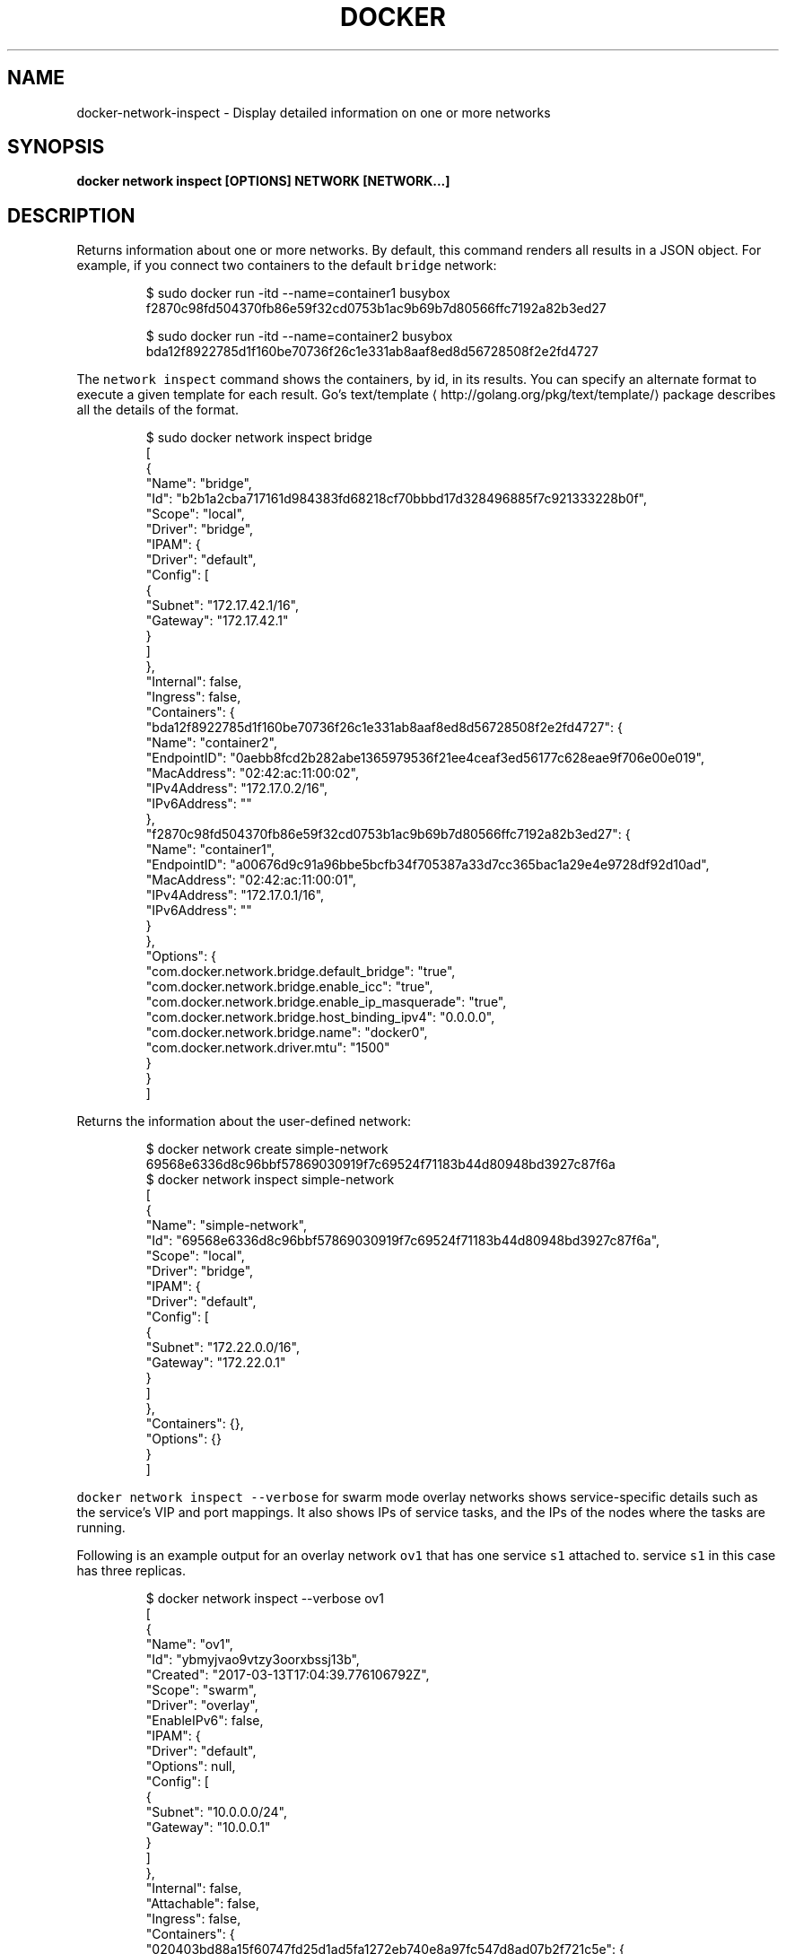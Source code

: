 .TH "DOCKER" "1" "Aug 2018" "Docker Community" "" 
.nh
.ad l


.SH NAME
.PP
docker\-network\-inspect \- Display detailed information on one or more networks


.SH SYNOPSIS
.PP
\fBdocker network inspect [OPTIONS] NETWORK [NETWORK...]\fP


.SH DESCRIPTION
.PP
Returns information about one or more networks. By default, this command renders all results in a JSON object. For example, if you connect two containers to the default \fB\fCbridge\fR network:

.PP
.RS

.nf
$ sudo docker run \-itd \-\-name=container1 busybox
f2870c98fd504370fb86e59f32cd0753b1ac9b69b7d80566ffc7192a82b3ed27

$ sudo docker run \-itd \-\-name=container2 busybox
bda12f8922785d1f160be70736f26c1e331ab8aaf8ed8d56728508f2e2fd4727

.fi
.RE

.PP
The \fB\fCnetwork inspect\fR command shows the containers, by id, in its
results. You can specify an alternate format to execute a given
template for each result. Go's
text/template
\[la]http://golang.org/pkg/text/template/\[ra] package
describes all the details of the format.

.PP
.RS

.nf
$ sudo docker network inspect bridge
[
    {
        "Name": "bridge",
        "Id": "b2b1a2cba717161d984383fd68218cf70bbbd17d328496885f7c921333228b0f",
        "Scope": "local",
        "Driver": "bridge",
        "IPAM": {
            "Driver": "default",
            "Config": [
                {
                    "Subnet": "172.17.42.1/16",
                    "Gateway": "172.17.42.1"
                }
            ]
        },
        "Internal": false,
        "Ingress": false,
        "Containers": {
            "bda12f8922785d1f160be70736f26c1e331ab8aaf8ed8d56728508f2e2fd4727": {
                "Name": "container2",
                "EndpointID": "0aebb8fcd2b282abe1365979536f21ee4ceaf3ed56177c628eae9f706e00e019",
                "MacAddress": "02:42:ac:11:00:02",
                "IPv4Address": "172.17.0.2/16",
                "IPv6Address": ""
            },
            "f2870c98fd504370fb86e59f32cd0753b1ac9b69b7d80566ffc7192a82b3ed27": {
                "Name": "container1",
                "EndpointID": "a00676d9c91a96bbe5bcfb34f705387a33d7cc365bac1a29e4e9728df92d10ad",
                "MacAddress": "02:42:ac:11:00:01",
                "IPv4Address": "172.17.0.1/16",
                "IPv6Address": ""
            }
        },
        "Options": {
            "com.docker.network.bridge.default\_bridge": "true",
            "com.docker.network.bridge.enable\_icc": "true",
            "com.docker.network.bridge.enable\_ip\_masquerade": "true",
            "com.docker.network.bridge.host\_binding\_ipv4": "0.0.0.0",
            "com.docker.network.bridge.name": "docker0",
            "com.docker.network.driver.mtu": "1500"
        }
    }
]

.fi
.RE

.PP
Returns the information about the user\-defined network:

.PP
.RS

.nf
$ docker network create simple\-network
69568e6336d8c96bbf57869030919f7c69524f71183b44d80948bd3927c87f6a
$ docker network inspect simple\-network
[
    {
        "Name": "simple\-network",
        "Id": "69568e6336d8c96bbf57869030919f7c69524f71183b44d80948bd3927c87f6a",
        "Scope": "local",
        "Driver": "bridge",
        "IPAM": {
            "Driver": "default",
            "Config": [
                {
                    "Subnet": "172.22.0.0/16",
                    "Gateway": "172.22.0.1"
                }
            ]
        },
        "Containers": {},
        "Options": {}
    }
]

.fi
.RE

.PP
\fB\fCdocker network inspect \-\-verbose\fR for swarm mode overlay networks shows service\-specific
details such as the service's VIP and port mappings. It also shows IPs of service tasks,
and the IPs of the nodes where the tasks are running.

.PP
Following is an example output for an overlay network \fB\fCov1\fR that has one service \fB\fCs1\fR
attached to. service \fB\fCs1\fR in this case has three replicas.

.PP
.RS

.nf
$ docker network inspect \-\-verbose ov1
[
    {
        "Name": "ov1",
        "Id": "ybmyjvao9vtzy3oorxbssj13b",
        "Created": "2017\-03\-13T17:04:39.776106792Z",
        "Scope": "swarm",
        "Driver": "overlay",
        "EnableIPv6": false,
        "IPAM": {
            "Driver": "default",
            "Options": null,
            "Config": [
                {
                    "Subnet": "10.0.0.0/24",
                    "Gateway": "10.0.0.1"
                }
            ]
        },
        "Internal": false,
        "Attachable": false,
        "Ingress": false,
        "Containers": {
            "020403bd88a15f60747fd25d1ad5fa1272eb740e8a97fc547d8ad07b2f721c5e": {
                "Name": "s1.1.pjn2ik0sfgkfzed3h0s00gs9o",
                "EndpointID": "ad16946f416562d658f3bb30b9830d73ad91ccf6feae44411269cd0ff674714e",
                "MacAddress": "02:42:0a:00:00:04",
                "IPv4Address": "10.0.0.4/24",
                "IPv6Address": ""
            }
        },
        "Options": {
            "com.docker.network.driver.overlay.vxlanid\_list": "4097"
        },
        "Labels": {},
        "Peers": [
            {
                "Name": "net\-3\-5d3cfd30a58c",
                "IP": "192.168.33.13"
            },
            {
                "Name": "net\-1\-6ecbc0040a73",
                "IP": "192.168.33.11"
            },
            {
                "Name": "net\-2\-fb80208efd75",
                "IP": "192.168.33.12"
            }
        ],
        "Services": {
            "s1": {
                "VIP": "10.0.0.2",
                "Ports": [],
                "LocalLBIndex": 257,
                "Tasks": [
                    {
                        "Name": "s1.2.q4hcq2aiiml25ubtrtg4q1txt",
                        "EndpointID": "040879b027e55fb658e8b60ae3b87c6cdac7d291e86a190a3b5ac6567b26511a",
                        "EndpointIP": "10.0.0.5",
                        "Info": {
                            "Host IP": "192.168.33.11"
                        }
                    },
                    {
                        "Name": "s1.3.yawl4cgkp7imkfx469kn9j6lm",
                        "EndpointID": "106edff9f120efe44068b834e1cddb5b39dd4a3af70211378b2f7a9e562bbad8",
                        "EndpointIP": "10.0.0.3",
                        "Info": {
                            "Host IP": "192.168.33.12"
                        }
                    },
                    {
                        "Name": "s1.1.pjn2ik0sfgkfzed3h0s00gs9o",
                        "EndpointID": "ad16946f416562d658f3bb30b9830d73ad91ccf6feae44411269cd0ff674714e",
                        "EndpointIP": "10.0.0.4",
                        "Info": {
                            "Host IP": "192.168.33.13"
                        }
                    }
                ]
            }
        }
    }
]

.fi
.RE


.SH OPTIONS
.PP
\fB\-f\fP, \fB\-\-format\fP=""
    Format the output using the given Go template

.PP
\fB\-h\fP, \fB\-\-help\fP[=false]
    help for inspect

.PP
\fB\-v\fP, \fB\-\-verbose\fP[=false]
    Verbose output for diagnostics


.SH SEE ALSO
.PP
\fBdocker\-network(1)\fP
